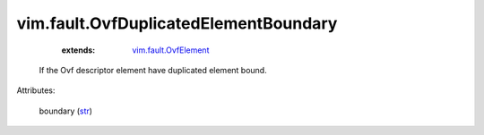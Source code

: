 .. _str: https://docs.python.org/2/library/stdtypes.html

.. _vim.fault.OvfElement: ../../vim/fault/OvfElement.rst


vim.fault.OvfDuplicatedElementBoundary
======================================
    :extends:

        `vim.fault.OvfElement`_

  If the Ovf descriptor element have duplicated element bound.

Attributes:

    boundary (`str`_)




